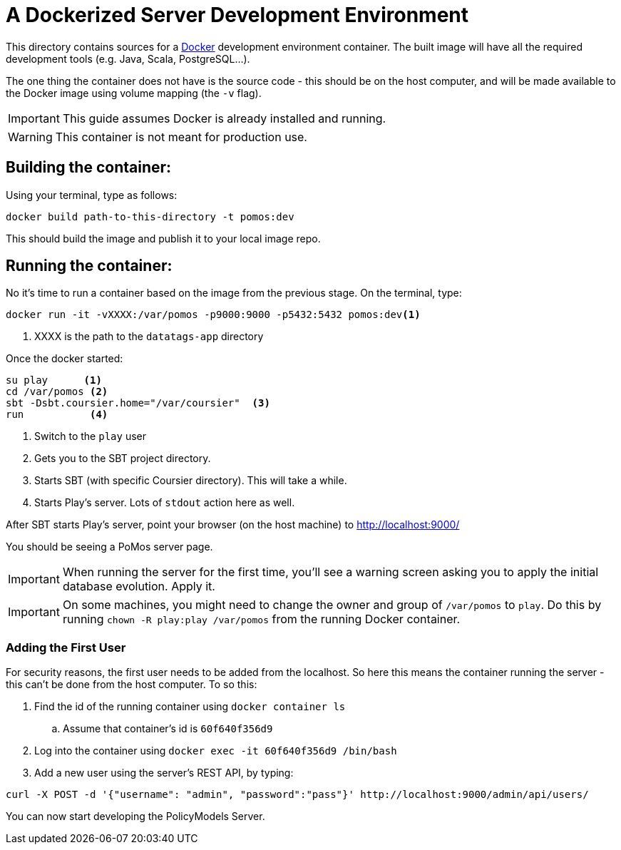 ifndef::env-github[:icons: font]
ifdef::env-github[]
:status:
:outfilesuffix: .adoc
:caution-caption: :fire:
:important-caption: :exclamation:
:note-caption: :page_with_curl:
:tip-caption: :bulb:
:warning-caption: :warning:
endif::[]
# A Dockerized Server Development Environment

This directory contains sources for a http://docker.com/[Docker] development environment container. The built image will have all the required development tools (e.g. Java, Scala, PostgreSQL...).

The one thing the container does not have is the source code - this should be on the host computer, and will be made available to the Docker image using volume mapping (the `-v` flag).

IMPORTANT: This guide assumes Docker is already installed and running.

WARNING: This container is not meant for production use.

## Building the container:

Using your terminal, type as follows:

[source, bash]
----
docker build path-to-this-directory -t pomos:dev
----

This should build the image and publish it to your local image repo.

## Running the container:

No it's time to run a container based on the image from the previous stage. On the terminal, type:

[source, bash]
----
docker run -it -vXXXX:/var/pomos -p9000:9000 -p5432:5432 pomos:dev<1>
----
<1> XXXX is the path to the `datatags-app` directory

Once the docker started:
[source, bash]
----
su play      <.>
cd /var/pomos <.>
sbt -Dsbt.coursier.home="/var/coursier"  <.>
run           <.>
----
<.> Switch to the `play` user
<.> Gets you to the SBT project directory.
<.> Starts SBT (with specific Coursier directory). This will take a while.
<.> Starts Play's server. Lots of `stdout` action here as well.

After SBT starts Play's server, point your browser (on the host machine) to http://localhost:9000/

You should be seeing a PoMos server page.

IMPORTANT: When running the server for the first time, you'll see a warning screen asking you to apply the initial database evolution. Apply it.

IMPORTANT: On some machines, you might need to change the owner and group of `/var/pomos` to `play`. Do this by running `chown -R play:play /var/pomos` from the running Docker container.

### Adding the First User

For security reasons, the first user needs to be added from the localhost. So here this means the container running the server - this can't be done from the host computer. To so this:

. Find the id of the running container using `docker container ls`
.. Assume that container's id is `60f640f356d9`
. Log into the container using `docker exec -it 60f640f356d9 /bin/bash`
. Add a new user using the server's REST API, by typing:
[source, bash]
----
curl -X POST -d '{"username": "admin", "password":"pass"}' http://localhost:9000/admin/api/users/
----

You can now start developing the PolicyModels Server.
